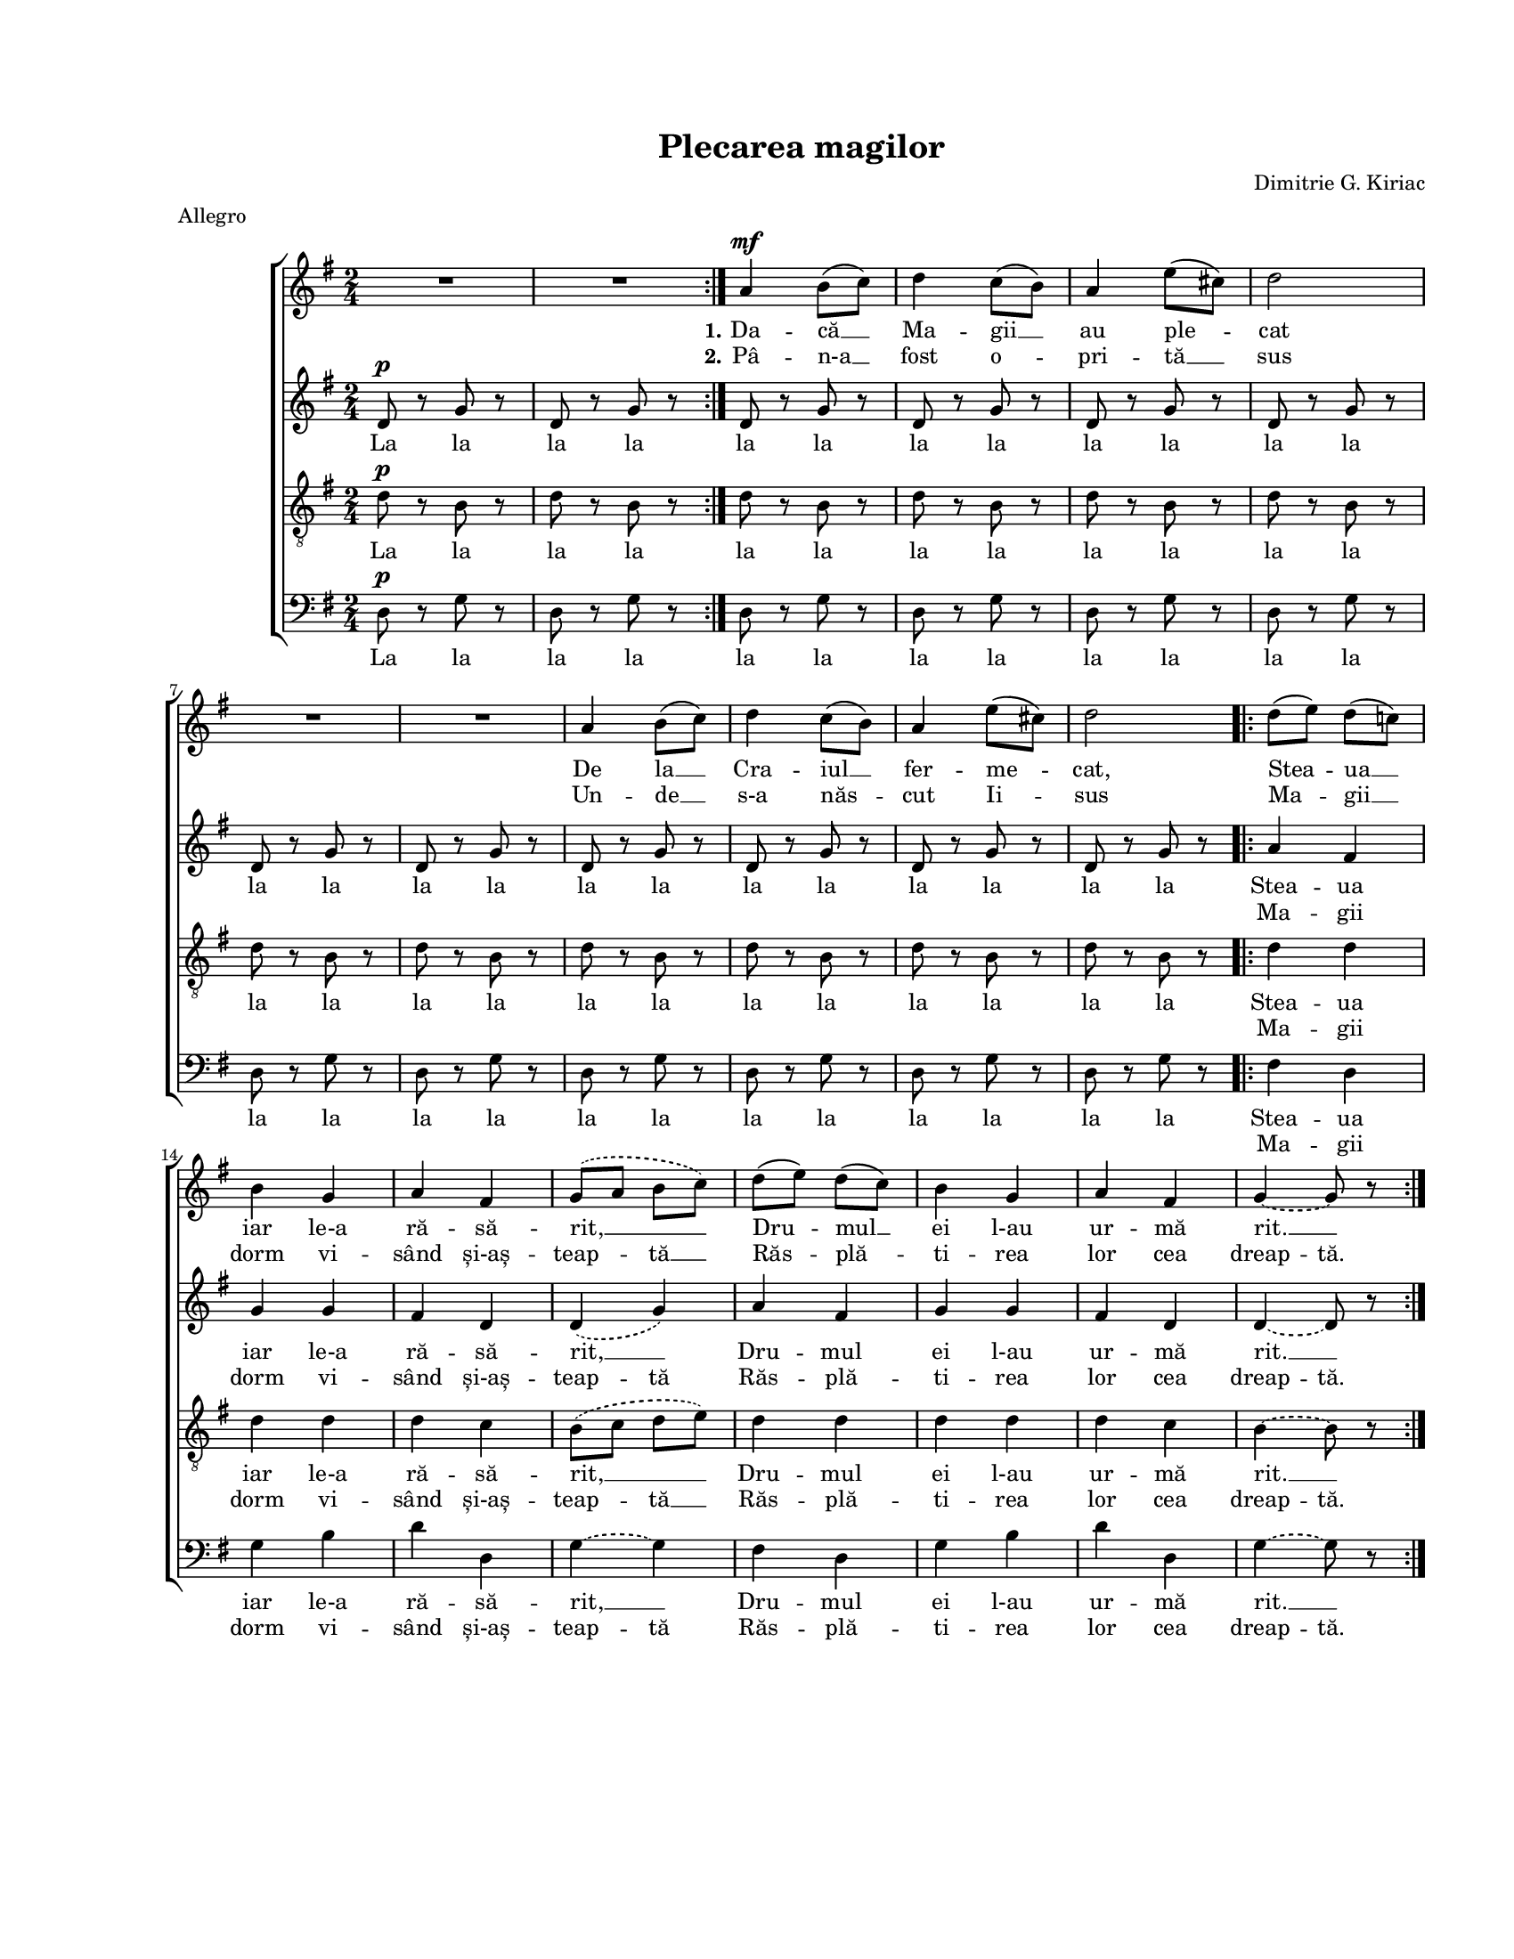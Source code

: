 \version "2.19.80"

\paper {
  #(set-paper-size "letter")
  left-margin = 1\in
  line-width = 7\in
  top-margin = 0.7\in
  bottom-margin = 0.7\in
}

\header {
  title = "Plecarea magilor"
  composer = "Dimitrie G. Kiriac"
  meter = "Allegro"
  tagline = ""
}

#(set-global-staff-size 15)

global = {
  \set Staff.midiInstrument = "clarinet"
  \key g \major
  \time 2/4
  \autoBeamOff
}

sopStanzaOne = \lyricmode {
  \set stanza = "1."
  Da -- că __ Ma -- gii __ au ple -- cat
  De la __ Cra -- iul __ fer -- me -- cat,
  Stea -- ua __ iar le-a ră -- să -- rit, __
  Dru -- mul __ ei l-au ur -- mă rit. __
}

sopStanzaTwo = \lyricmode {
  \set stanza = "2."
  Pâ -- n-a __ fost o -- pri -- tă __ sus
  Un -- de __ s-a năs -- cut Ii -- sus
  Ma -- gii __ dorm vi -- sând și-aș --
  \set ignoreMelismata = ##t
  teap -- \skip 8 tă __ \skip 8
  \unset ignoreMelismata
  Răs -- plă -- ti -- rea lor cea
  \set ignoreMelismata = ##t
  dreap -- tă.
  \unset ignoreMelismata
}

altoStanzaOne = \lyricmode {
  La la la la la la la la la la la la la la la la la la la la la la la la
  Stea -- ua iar le-a ră -- să -- rit, __
  Dru -- mul ei l-au ur -- mă rit. __
}

altoStanzaTwo = \lyricmode {
  \skip 8 \skip 8 \skip 8 \skip 8 \skip 8 \skip 8 \skip 8 \skip 8
  \skip 8 \skip 8 \skip 8 \skip 8 \skip 8 \skip 8 \skip 8 \skip 8
  \skip 8 \skip 8 \skip 8 \skip 8 \skip 8 \skip 8 \skip 8 \skip 8
  \set ignoreMelismata = ##t
  Ma -- gii dorm vi -- sând și-aș -- teap -- tă
  Răs -- plă -- ti -- rea lor cea dreap -- tă.
  \unset ignoreMelismata
}

tenorStanzaOne = \lyricmode {
  La la la la la la la la la la la la la la la la la la la la la la la la
  Stea -- ua iar le-a ră -- să -- rit, __
  Dru -- mul ei l-au ur -- mă rit. __
}

tenorStanzaTwo = \lyricmode {
  \skip 8 \skip 8 \skip 8 \skip 8 \skip 8 \skip 8 \skip 8 \skip 8
  \skip 8 \skip 8 \skip 8 \skip 8 \skip 8 \skip 8 \skip 8 \skip 8
  \skip 8 \skip 8 \skip 8 \skip 8 \skip 8 \skip 8 \skip 8 \skip 8
  \set ignoreMelismata = ##t
  Ma -- gii dorm vi -- sând și-aș -- teap -- \skip 8 tă __ \skip 8
  Răs -- plă -- ti -- rea lor cea dreap -- tă.
  \unset ignoreMelismata
}

bassStanzaOne = \altoStanzaOne
bassStanzaTwo = \altoStanzaTwo

sopMusic = \relative c' {
  \set Staff.midiMinimumVolume = #0.4
  \repeat volta 2 {
    R2 R2
  }
  a'4^\mf b8([ c8)]
  d4 c8([ b8)]
  a4 e'8([ cis8)]
  d2
  \break

  R2 R2

  a4 b8([ c8)]
  d4 c8([ b8)]
  a4 e'8([ cis8)]
  d2

  \repeat volta 2 {
    d8([ e8)] d8([ c!8)]
    \break
    b4 g4
    a4 fis4
    \slurDashed
    g8([ a8] b8[ c8)]
    \slurSolid

    d8([ e8)] d8([ c8)]
    b4 g4
    a4 fis4
    \tieDashed
    g4~ g8 r8
    \tieSolid
  }
}

altoMusic = \relative c' {
  \repeat volta 2 {
    d8^\p r8 g8 r8
    d8 r8 g8 r8
  }

  d8 r8 g8 r8
  d8 r8 g8 r8
  d8 r8 g8 r8
  d8 r8 g8 r8

  d8 r8 g8 r8
  d8 r8 g8 r8

  d8 r8 g8 r8
  d8 r8 g8 r8
  d8 r8 g8 r8
  d8 r8 g8 r8

  \repeat volta 2 {
    a4 fis4
    g4 g4
    fis4 d4
    \slurDashed
    d4( g4)
    \slurSolid

    a4 fis4
    g4 g4
    fis4 d4
    \tieDashed
    d4~ d8 r8
    \tieSolid
  }
}

tenorMusic = \relative c' {
  \repeat volta 2 {
    d8^\p r8 b8 r8
    d8 r8 b8 r8
  }

  d8 r8 b8 r8
  d8 r8 b8 r8
  d8 r8 b8 r8
  d8 r8 b8 r8

  d8 r8 b8 r8
  d8 r8 b8 r8

  d8 r8 b8 r8
  d8 r8 b8 r8
  d8 r8 b8 r8
  d8 r8 b8 r8

  \repeat volta 2 {
    d4 d4
    d4 d4
    d4 c4
    \slurDashed
    b8([ c8] d8[ e8)]
    \slurSolid

    d4 d4
    d4 d4
    d4 c4
    \tieDashed
    b4~ b8 r8
    \tieSolid
  }
}

bassMusic = \relative c' {
  \repeat volta 2 {
    d,8^\p r8 g8 r8
    d8 r8 g8 r8
  }

  d8 r8 g8 r8
  d8 r8 g8 r8
  d8 r8 g8 r8
  d8 r8 g8 r8

  d8 r8 g8 r8
  d8 r8 g8 r8

  d8 r8 g8 r8
  d8 r8 g8 r8
  d8 r8 g8 r8
  d8 r8 g8 r8

  \repeat volta 2 {
    fis4 d4
    g4 b4
    d4 d,4
    \tieDashed
    g4~ g4
    \tieSolid

    fis4 d4
    g4 b4
    d4 d,4
    \tieDashed
    g4~ g8 r8
    \tieSolid
  }
}

myScore = \new Score <<
  \new ChoirStaff <<
    \new Staff \new Voice { \global \sopMusic }
    \addlyrics { \sopStanzaOne }
    \addlyrics { \sopStanzaTwo }

    \new Staff \new Voice { \global \altoMusic }
    \addlyrics { \altoStanzaOne }
    \addlyrics { \altoStanzaTwo }

    \new Staff <<
      \clef "G_8"
      \new Voice { \global \tenorMusic }
      \addlyrics { \tenorStanzaOne }
      \addlyrics { \tenorStanzaTwo }
    >>

    \new Staff <<
      \clef bass
      \new Voice { \global \bassMusic }
      \addlyrics { \bassStanzaOne }
      \addlyrics { \bassStanzaTwo }
    >>
  >>
>>

\score {
  \myScore
  \layout { }
}

midiOutput =
  \midi {
    \tempo 4 = 160
    }



\score {
  \unfoldRepeats
  \myScore
  \midi { \midiOutput }
}

\score {
  \unfoldRepeats
  \new Voice { \global \sopMusic }
  \midi { \midiOutput }
}

\score {
  \unfoldRepeats
  \new Voice { \global \altoMusic }
  \midi { \midiOutput }
}

\score {
  \unfoldRepeats
  \new Voice { \global \tenorMusic }
  \midi { \midiOutput }
}

\score {
  \unfoldRepeats
  \new Voice { \global \bassMusic }
  \midi { \midiOutput }
}
